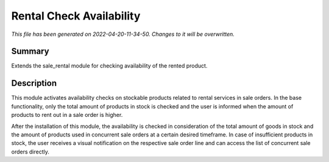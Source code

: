 Rental Check Availability
====================================================

*This file has been generated on 2022-04-20-11-34-50. Changes to it will be overwritten.*

Summary
-------

Extends the sale_rental module for checking availability of the rented product.

Description
-----------

This module activates availability checks on stockable products related to rental services in
sale orders. In the base functionality, only the total amount of products in stock is checked and the user is
informed when the amount of products to rent out in a sale order is higher.

After the installation of this module, the availability is checked in consideration of the total amount
of goods in stock and the amount of products used in concurrent sale orders at a certain desired timeframe.
In case of insufficient products in stock, the user receives a visual notification on the respective sale order line
and can access the list of concurrent sale orders directly.
